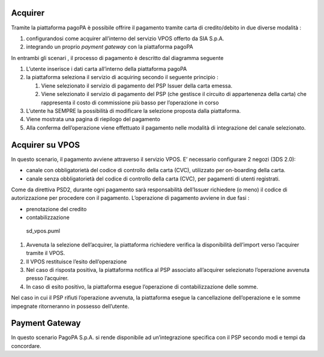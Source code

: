 Acquirer
--------

Tramite la piattaforma pagoPA è possibile offrire il pagamento tramite
carta di credito/debito in due diverse modalità :

1. configurandosi come acquirer all’interno del servizio VPOS offerto da
   SIA S.p.A.
2. integrando un proprio *payment gateway* con la piattaforma pagoPA

In entrambi gli scenari , il processo di pagamento è descritto dal
diagramma seguente

1. L’utente inserisce i dati carta all’interno della piattaforma pagoPA
2. la piattaforma seleziona il servizio di acquiring secondo il seguente
   principio :

   1. Viene selezionato il servizio di pagamento del PSP Issuer della
      carta emessa.
   2. Viene selezionato il servizio di pagamento del PSP (che gestisce
      il circuito di appartenenza della carta) che rappresenta il costo
      di commissione più basso per l’operazione in corso

3. L’utente ha SEMPRE la possibilità di modificare la selezione proposta
   dalla piattaforma.
4. Viene mostrata una pagina di riepilogo del pagamento
5. Alla conferma dell’operazione viene effettuato il pagamento nelle
   modalità di integrazione del canale selezionato.

Acquirer su VPOS
----------------

In questo scenario, il pagamento avviene attraverso il servizio VPOS. E’
necessario configurare 2 negozi (3DS 2.0):

-  canale con obbligatorietà del codice di controllo della carta (CVC),
   utilizzato per on-boarding della carta.
-  canale senza obbligatorietà del codice di controllo della carta
   (CVC), per pagamenti di utenti registrati.

Come da direttiva PSD2, durante ogni pagamento sarà responsabilità
dell’Issuer richiedere (o meno) il codice di autorizzazione per
procedere con il pagamento. L’operazione di pagamento avviene in due
fasi :

-  prenotazione del credito
-  contabilizzazione

.. figure:: ../diagrams/sd_vpos.png
   :alt: sd_vpos.puml

   sd_vpos.puml

1. Avvenuta la selezione dell’acquirer, la piattaforma richiedere
   verifica la disponibilità dell’import verso l’acquirer tramite il
   VPOS.
2. Il VPOS restituisce l’esito dell’operazione
3. Nel caso di risposta positiva, la piattaforma notifica al PSP
   associato all’acquirer selezionato l’operazione avvenuta presso
   l’acquirer.
4. In caso di esito positivo, la piattaforma esegue l’operazione di
   contabilizzazione delle somme.

Nel caso in cui il PSP rifiuti l’operazione avvenuta, la piattaforma
esegue la cancellazione dell’operazione e le somme impegnate
ritorneranno in possesso dell’utente.

Payment Gateway
---------------

In questo scenario PagoPA S.p.A. si rende disponibile ad un’integrazione
specifica con il PSP secondo modi e tempi da concordare.
